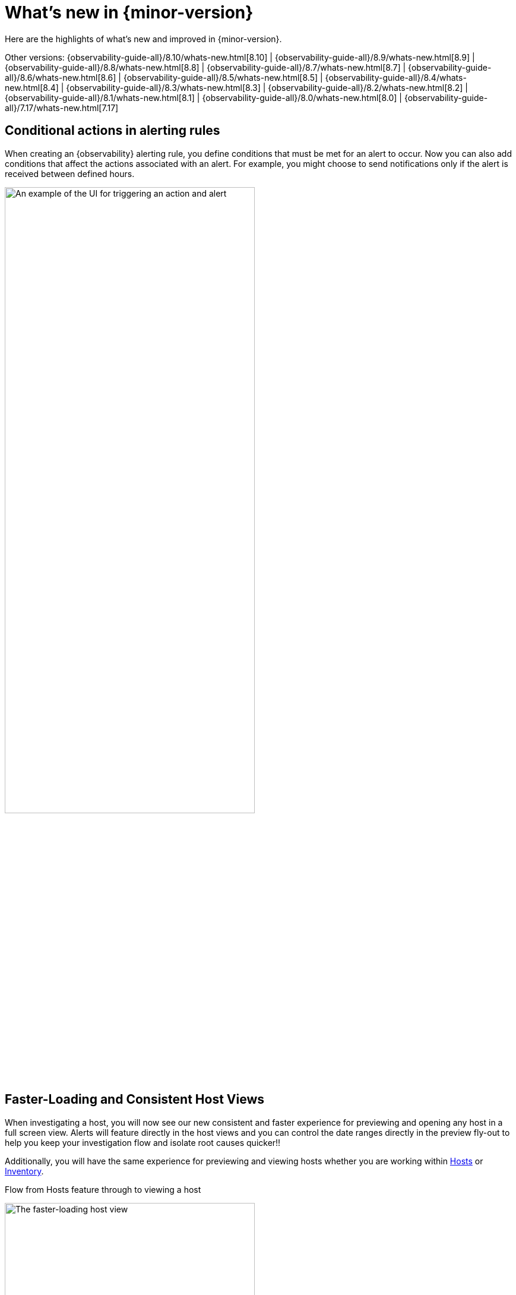 [[whats-new]]
= What's new in {minor-version}

Here are the highlights of what's new and improved in {minor-version}.

Other versions:
{observability-guide-all}/8.10/whats-new.html[8.10] |
{observability-guide-all}/8.9/whats-new.html[8.9] |
{observability-guide-all}/8.8/whats-new.html[8.8] |
{observability-guide-all}/8.7/whats-new.html[8.7] |
{observability-guide-all}/8.6/whats-new.html[8.6] |
{observability-guide-all}/8.5/whats-new.html[8.5] |
{observability-guide-all}/8.4/whats-new.html[8.4] |
{observability-guide-all}/8.3/whats-new.html[8.3] |
{observability-guide-all}/8.2/whats-new.html[8.2] |
{observability-guide-all}/8.1/whats-new.html[8.1] |
{observability-guide-all}/8.0/whats-new.html[8.0] |
{observability-guide-all}/7.17/whats-new.html[7.17]

// tag::whats-new[]

// What's new content goes in here. Don't uncomment or remove the tags surrounding this content :)

[discrete]
== Conditional actions in alerting rules

When creating an {observability} alerting rule, you define conditions that must be met for an alert to occur.
Now you can also add conditions that affect the actions associated with an alert.
For example, you might choose to send notifications only if the alert is received between defined hours.

[role="screenshot"]
image::images/conditional-actions.png[An example of the UI for triggering an action and alert, width=70%]




[discrete]
== Faster-Loading and Consistent Host Views

When investigating a host, you will now see our new consistent and faster experience for  previewing and opening any host in a full screen view. Alerts will feature directly in the host views and you can control the date ranges directly in the preview fly-out to help you keep your investigation flow and isolate root causes quicker!!

Additionally, you will have the same experience for previewing and viewing hosts whether you are working within https://www.elastic.co/guide/en/observability/current/analyze-hosts.html[Hosts] or https://www.elastic.co/guide/en/observability/current/view-infrastructure-metrics.html[Inventory].

Flow from Hosts feature through to viewing a host

[role="screenshot"]
image::images/new-host-view.gif[The faster-loading host view, width=70%]

[discrete]
== Synthetic Monitoring Automatic retesting

Synthetic Monitoring has rolled out an update to improve the accuracy and reliability of our error detection process. A new feature, automated retesting, has been added to the workflow. When a test fails, instead of immediately moving to an error state and sending an alert, the system will automatically trigger a retest. This aims to confirm whether the detected issue is a persistent one or just a temporary glitch. By incorporating this feature, we hope to reduce the number of false positives, ensuring that alerts sent out are indicative of a genuine issue that needs attention. For our customers, alerts will now be more indicative of actual issues requiring intervention, allowing for more focused troubleshooting and issue resolution.

This feature is available to both browser and ping tests as well as those running on either our global managed testing infrastructure of private locations. It's available to all license levels and is considered GA.


[discrete]
== New Integrations

Version 8.11 introduces powerful new integrations that elevate cloud computing and data processing capabilities. Seamlessly integrating with AWS API Gateway, Amazon EMR, Azure App Service, and Azure Functions, this release offers a unified environment for monitoring APIs, big data clusters, web applications, and serverless functions. These integrations streamline cloud resource management, enhance performance, and provide increased flexibility.Check our documentation for detailed instructions.

AWS API Gateway: https://docs.elastic.co/integrations/aws/apigateway

Amazon EMR: https://docs.elastic.co/integrations/aws/emr

Azure App Service: https://docs.elastic.co/integrations/azure_app_service

Azure Functions: https://docs.elastic.co/integrations/azure_functions



[discrete]
== Better together: Universal Profiling and APM integration


We are excited to announce that we have added the ability for users to quickly correlate application performance issues with underlying system functions without needing to switch context from APM to Universal Profiling.

This integration provides several benefits, including:

Reduced time to resolution: DevOps and SREs can now troubleshoot and pinpoint performance and errors in production code down to specific parts of the code, and third-party libraries that need modifying and/or upgrading, etc. This is all done in the APM services view without needing to switch context.
Improved visibility: Universal Profiling provides unprecedented code visibility into the runtime behavior of all applications running on a host. It profiles every line of code on the host(s) running your services, including not only your application code but also the kernel and third-party libraries. This can help you to identify suboptimal libraries and other processes or services on the same host that could impact a specific service's performance.

[role="screenshot"]
image::images/apm-and-profiling.gif[APM and profiling are better together, width=70%]

Suppose you are running a containerized Java service on a host. Using APM, you notice that the performance of your Java service is degrading over time. From within the APM services page, Universal Profiling is used to identify the specific function calls that are consuming the most CPU time. You find that one of the functions that is taking the most time is a call to a library that is used to connect to a Redis.

You investigate further and find that the library is old, and it is not using the most efficient way to connect to Redis. You make the necessary changes to the library and the performance of your Java service improves significantly.

In addition to identifying suboptimal libraries, Universal Profiling can also be used to detect other processes or services on the same host that could impact a specific service's performance. For example, you may have a process that is unrelated to the service in question that is using a lot of CPU resources, which could have a knock-on effect on your service.

By integrating Universal Profiling with APM, DevOps and SREs can gain even deeper insights into the runtime behaviour of their code and identify and troubleshoot performance bottlenecks more quickly and efficiently.
// end::whats-new[]
